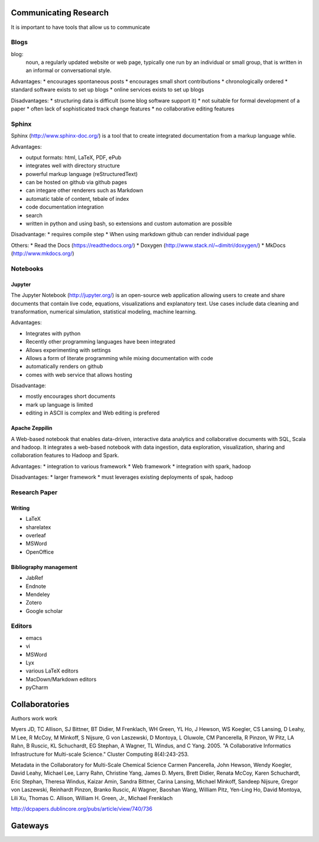 Communicating Research
======================

It is important to have tools that allow us to communicate

Blogs
-----

blog:
    noun, a regularly updated website or web page, typically
    one run by an individual or small group, that is written
    in an informal or conversational style.

Advantages:
* encourages spontaneous posts
* encourages small short contributions
* chronologically ordered
* standard software exists to set up blogs
* online services exists to set up blogs
  
Disadvantages:
* structuring data is difficult (some blog software support it)
* not suitable for formal development of a paper
* often lack of sophisticated track change features
* no collaborative editing features

  
Sphinx
------

Sphinx (http://www.sphinx-doc.org/) is a tool that to create
integrated documentation from a markup language whlie.

Advantages:

* output formats: html, LaTeX, PDF, ePub
* integrates well with directory structure
* powerful markup language (reStructuredText)
* can be hosted on github via github pages
* can integare other renderers such as Markdown
* automatic table of content, tebale of index
* code documentation integration
* search
* written in python and using bash, so extensions and custom automation are possible
  
Disadvantage:
* requires compile step
* When using markdown github can render individual page

Others:
* Read the Docs (https://readthedocs.org/)
* Doxygen (http://www.stack.nl/~dimitri/doxygen/)
* MkDocs (http://www.mkdocs.org/)

Notebooks
---------

Jupyter
^^^^^^^

The Jupyter Notebook (http://jupyter.org/) is an open-source web
application allowing users to create and share documents that contain
live code, equations, visualizations and explanatory text. Use cases
include data cleaning and transformation, numerical simulation,
statistical modeling, machine learning.

Advantages:

* Integrates with python
* Recently other programming languages have been integrated
* Allows experimenting with settings
* Allows a form of literate programming while mixing documentation
  with code
* automatically renders on github
* comes with web service that allows hosting

Disadvantage:

* mostly encourages short documents
* mark up language is limited
* editing in ASCII is complex and Web editing is prefered
  

Apache Zeppilin
^^^^^^^^^^^^^^^

A Web-based notebook that enables data-driven, interactive data
analytics and collaborative documents with SQL, Scala and hadoop. It
integrates a web-based notebook with data ingestion, data exploration,
visualization, sharing and collaboration features to Hadoop and Spark.


Advantages:
* integration to various framework
* Web framework
* integration with spark, hadoop

Disadvantages:
* larger framework
* must leverages existing deployments of spak, hadoop

Research Paper
--------------

Writing
^^^^^^^

* LaTeX
* sharelatex
* overleaf
* MSWord
* OpenOffice

Bibliography management
^^^^^^^^^^^^^^^^^^^^^^^

* JabRef
* Endnote
* Mendeley
* Zotero
* Google scholar

Editors
-------

* emacs
* vi
* MSWord
* Lyx
* various LaTeX editors
* MacDown/Markdown editors
* pyCharm

Collaboratories
===============


Authors work work

Myers JD, TC Allison, SJ Bittner, BT Didier, M Frenklach, WH Green, YL
Ho, J Hewson, WS Koegler, CS Lansing, D Leahy, M Lee, R McCoy, M
Minkoff, S Nijsure, G von Laszewski, D Montoya, L Oluwole, CM
Pancerella, R Pinzon, W Pitz, LA Rahn, B Ruscic, KL Schuchardt, EG
Stephan, A Wagner, TL Windus, and C Yang. 2005. "A Collaborative
Informatics Infrastructure for Multi-scale Science." Cluster Computing
8(4):243-253.


Metadata in the Collaboratory for Multi-Scale Chemical Science
Carmen Pancerella, John Hewson, Wendy Koegler, David Leahy, Michael
Lee, Larry Rahn, Christine Yang, James D. Myers, Brett Didier, Renata
McCoy, Karen Schuchardt, Eric Stephan, Theresa Windus, Kaizar Amin,
Sandra Bittner, Carina Lansing, Michael Minkoff, Sandeep Nijsure,
Gregor von Laszewski, Reinhardt Pinzon, Branko Ruscic, Al Wagner,
Baoshan Wang, William Pitz, Yen-Ling Ho, David Montoya, Lili Xu,
Thomas C. Allison, William H. Green, Jr., Michael Frenklach

http://dcpapers.dublincore.org/pubs/article/view/740/736


Gateways
========
